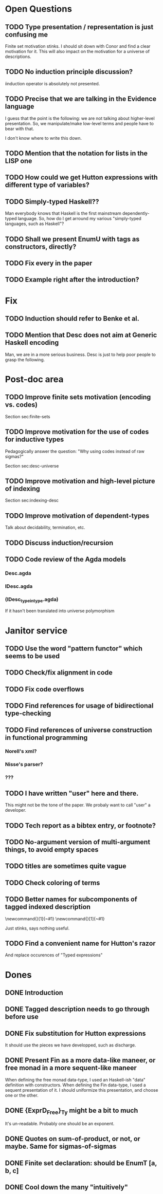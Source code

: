 * Open Questions
** TODO Type presentation / representation is just confusing me

Finite set motivation stinks. I should sit down with Conor and find a
clear motivation for it. This will also impact on the motivation for a
universe of descriptions.

** TODO No induction principle discussion?

iinduction operator is absolutely not presented.

** TODO Precise that we are talking in the Evidence language

I guess that the point is the following: we are not talking about
higher-level presentation. So, we manipulate/make low-level terms and
people have to bear with that.

I don't know where to write this down.

** TODO Mention that the notation for lists in the LISP one

** TODO How could we get Hutton expressions with different type of variables?
** TODO Simply-typed Haskell??

Man everybody knows that Haskell is the first mainstream
dependently-typed language. So, how do I get arround my various
"simply-typed languages, such as Haskell"?

** TODO Shall we present EnumU with tags as constructors, directly?
** TODO Fix every \note{} in the paper

** TODO Example right after the introduction?



* Fix
** TODO Induction should refer to Benke et al.
** TODO Mention that Desc does not aim at Generic Haskell encoding

Man, we are in a more serious business. Desc is just to help poor
people to grasp the following.

* Post-doc area
** TODO Improve finite sets motivation (encoding vs. codes)

Section sec:finite-sets

** TODO Improve motivation for the use of codes for inductive types

Pedagogically answer the question:
"Why using codes instead of raw sigmas?"

Section sec:desc-universe

** TODO Improve motivation and high-level picture of indexing

Section sec:indexing-desc

** TODO Improve motivation of dependent-types

Talk about decidability, termination, etc.

** TODO Discuss induction/recursion
** TODO Code review of the Agda models

*** Desc.agda
*** IDesc.agda
*** (IDesc_type_in_type.agda)

If it hasn't been translated into universe polymorphism

* Janitor service
** TODO Use the word "pattern functor" which seems to be used

** TODO Check/fix alignment in code
** TODO Fix code overflows
** TODO Find references for usage of bidirectional type-checking
** TODO Find references of universe construction in functional programming

*** Norell's xml?
*** Nisse's parser?
*** ???

** TODO I have written "user" here and there.

This might not be the tone of the paper. We probaly want to call "user" a developer.

** TODO Tech report as a bibtex entry, or footnote?
** TODO No-argument version of multi-argument things, to avoid empty spaces
** TODO titles are sometimes quite vague
** TODO Check coloring of terms
** TODO Better names for subcomponents of tagged indexed description

\newcommand{\ATagIDesc}[1]{\F{ATagIDesc}~#1}
\newcommand{\ITagIDesc}[1]{\F{ITagIDesc}~#1}

Just stinks, says nothing useful.

** TODO Find a convenient name for Hutton's razor

And replace occurences of "Typed expressions"

* Dones
** DONE Introduction
** DONE Tagged description needs to go through \toDesc{} before use
** DONE Fix substitution for Hutton expressions

It should use the pieces we have developped, such as discharge.

** DONE Present Fin as a more data-like maneer, or free monad in a more sequent-like maneer

When defining the free monad data-type, I used an Haskell-ish "data"
definition with constructors. When defining the Fin data-type, I used
a sequent presentation of it. I should uniformize this presentation,
and choose one or the other.

** DONE {ExprD_{Free}}_Ty might be a bit to much

It's un-readable. Probably one should be an exponent.

** DONE Quotes on sum-of-product, or not, or maybe. Same for sigmas-of-sigmas
** DONE Finite set declaration: should be EnumT [a, b, c]
** DONE Cool down the many "intuitively"
** DONE composed by/composed of
** DONE Mention convention \Val{} + \Var{dom}{} is point-wise
** DONE Sort out indexing of HExprFreeD
** DONE Uniformize spacing in array @{\:()\:\:}
** DONE "bind" and "return" is not a nice way of writing 
** DONE bi-directional or bidirectional?
** DONE Fig.~\ref or Fig.\ref?
** DONE Discuss stratification
** DONE No indexed fixed-point? 

The IMu type former and iinduction operator are absolutely not presented.


** DONE Conclusion
** DONE Present Fin as tagged constructor?

No. It is too verbose. I just mention it could be done.

